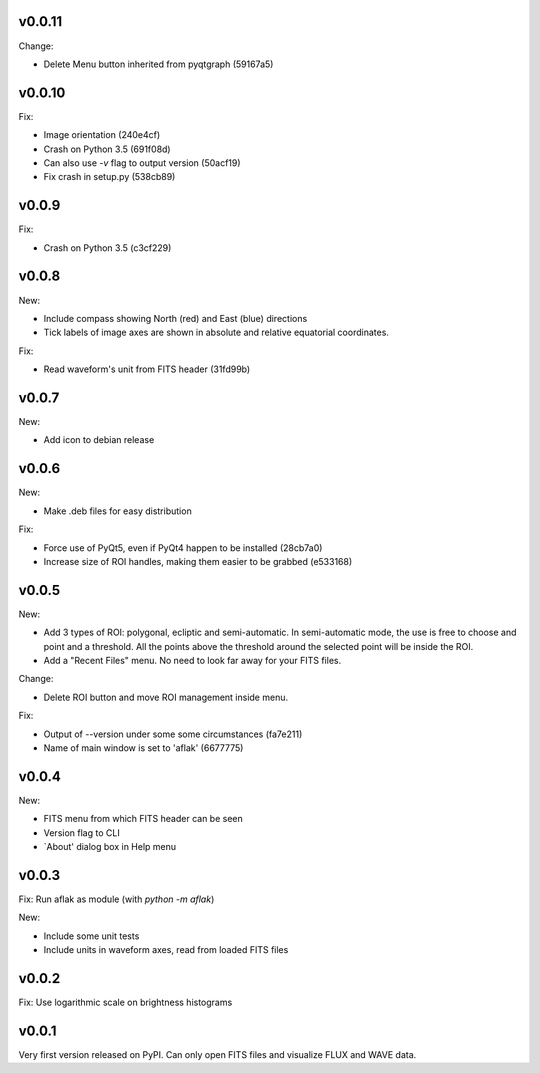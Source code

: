 v0.0.11
=======

Change:

- Delete Menu button inherited from pyqtgraph (59167a5)


v0.0.10
=======

Fix:

- Image orientation (240e4cf)
- Crash on Python 3.5 (691f08d)
- Can also use `-v` flag to output version (50acf19)
- Fix crash in setup.py (538cb89)


v0.0.9
======

Fix:

- Crash on Python 3.5 (c3cf229)


v0.0.8
======

New:

- Include compass showing North (red) and East (blue) directions
- Tick labels of image axes are shown in absolute and relative equatorial
  coordinates.

Fix:

- Read waveform's unit from FITS header (31fd99b)


v0.0.7
======

New:

- Add icon to debian release


v0.0.6
======

New:

- Make .deb files for easy distribution

Fix:

- Force use of PyQt5, even if PyQt4 happen to be installed (28cb7a0)
- Increase size of ROI handles, making them easier to be grabbed (e533168)


v0.0.5
======

New:

- Add 3 types of ROI: polygonal, ecliptic and semi-automatic. In semi-automatic
  mode, the use is free to choose and point and a threshold. All the points
  above the threshold around the selected point will be inside the ROI.
- Add a "Recent Files" menu. No need to look far away for your FITS files.

Change:

- Delete ROI button and move ROI management inside menu.

Fix:

- Output of --version under some some circumstances (fa7e211)
- Name of main window is set to 'aflak' (6677775)


v0.0.4
======

New:

- FITS menu from which FITS header can be seen
- Version flag to CLI
- `About' dialog box in Help menu


v0.0.3
======

Fix: Run aflak as module (with `python -m aflak`)

New:

- Include some unit tests
- Include units in waveform axes, read from loaded FITS files


v0.0.2
======

Fix: Use logarithmic scale on brightness histograms


v0.0.1
======

Very first version released on PyPI. Can only open FITS files and visualize
FLUX and WAVE data.
